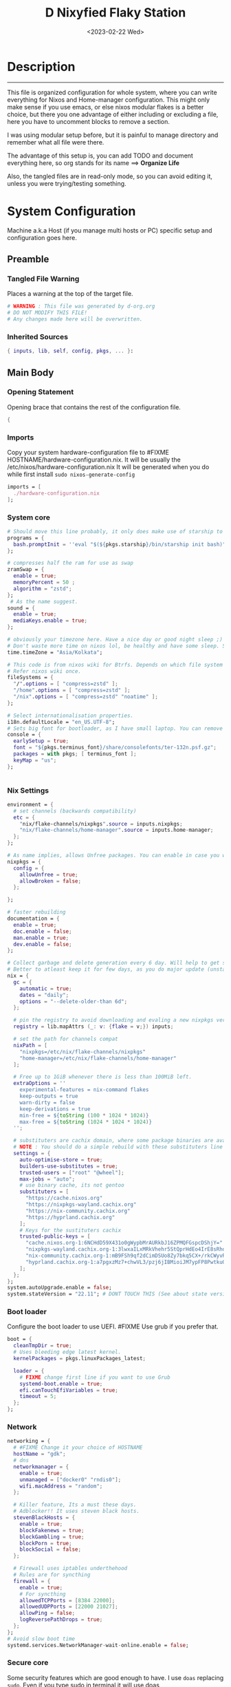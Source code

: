 #+DATE: <2023-02-22 Wed>
#+TITLE: D Nixyfied Flaky Station
#+STARTUP: overview hideblocks
#+OPTIONS: num:nil author:nil
#+PROPERTY: :tangle yes :noweb yes header-args :tangle-mode (identity #o444) :mkdirp yes
#+auto_tangle: t


* Description
--------
This file is organized configuration for whole system, where you can write everything for Nixos and Home-manager configuration.
This might only make sense if you use emacs, or else nixos modular flakes is a better choice, but there you one advantage of either including or excluding a file, here you have to uncomment blocks to remove a section.

I was using modular setup before, but it is painful to manage directory and remember what all file were there.

The advantage of this setup is, you can add TODO and document everything here, so org stands for its name ==> *Organize Life*

Also, the tangled files are in read-only mode, so you can avoid editing it, unless you were trying/testing something.

* System Configuration
:PROPERTIES:
:header-args: :tangle-mode (identity #o444) :tangle ./gdk/configuration.nix :mkdir yes
:END:
     # FIXME edit 'gdk' to your HOSTNAME. configuration.nix will be created in HOSTNAME directory (will be created as you tangle)

Machine a.k.a Host (if you manage multi hosts or PC) specific setup and configuration goes
here.

** Preamble
*** Tangled File Warning
Places a warning at the top of the target file.
#+begin_src nix
  # WARNING : This file was generated by d-org.org
  # DO NOT MODIFY THIS FILE!
  # Any changes made here will be overwritten.
#+end_src
*** Inherited Sources
#+begin_src nix
  { inputs, lib, self, config, pkgs, ... }:

#+end_src
** Main Body
*** Opening Statement
Opening brace that contains the rest of the configuration file.
#+begin_src nix
  {
#+end_src
*** Imports
Copy your system hardware-configuration file to #FIXME  HOSTNAME/hardware-configuration.nix. 
It will be usually the /etc/nixos/hardware-configuration.nix  
It will be generated when you do while first install ~sudo nixos-generate-config~
#+begin_src nix
  imports = [
    ./hardware-configuration.nix
  ];
#+end_src
*** System core
#+begin_src nix
  # Should move this line probably, it only does make use of starship to bash shell init
  programs = {
    bash.promptInit = ''eval "$(${pkgs.starship}/bin/starship init bash)"'';
  };

  # compresses half the ram for use as swap
  zramSwap = {
    enable = true;
    memoryPercent = 50 ;
    algorithm = "zstd";
  };
   # As the name suggest.
  sound = {
    enable = true;
    mediaKeys.enable = true;
  };

  # obviously your timezone here. Have a nice day or good night sleep ;)
  # Don't waste more time on nixos lol, be healthy and have some sleep. Stay helathy!
  time.timeZone = "Asia/Kolkata";

  # This code is from nixos wiki for Btrfs. Depends on which file system you use.
  # Refer nixos wiki once.
  fileSystems = {
    "/".options = [ "compress=zstd" ];
    "/home".options = [ "compress=zstd" ];
    "/nix".options = [ "compress=zstd" "noatime" ];
  };  

  # Select internationalisation properties.
  i18n.defaultLocale = "en_US.UTF-8";
  # Sets big font for bootloader, as I have small laptop. You can remove font and packages line to have default vanilla font.
  console = {
    earlySetup = true;
    font = "${pkgs.terminus_font}/share/consolefonts/ter-132n.psf.gz";
    packages = with pkgs; [ terminus_font ];
    keyMap = "us";
  };


#+end_src
*** Nix Settings
#+begin_src nix
  environment = {
    # set channels (backwards compatibility)
    etc = {
      "nix/flake-channels/nixpkgs".source = inputs.nixpkgs;
      "nix/flake-channels/home-manager".source = inputs.home-manager;
    };
  };

  # As name implies, allows Unfree packages. You can enable in case you wanna install non-free tools (eg: some fonts lol)
  nixpkgs = {
    config = {
      allowUnfree = true;
      allowBroken = false;
    };

  };

  # faster rebuilding
  documentation = {
    enable = true;
    doc.enable = false;
    man.enable = true;
    dev.enable = false;
  };

  # Collect garbage and delete generation every 6 day. Will help to get some storage space.
  # Better to atleast keep it for few days, as you do major update (unstable), if something breaks you can roll back.
  nix = {
    gc = {
      automatic = true;
      dates = "daily";
      options = "--delete-older-than 6d";
    };

    # pin the registry to avoid downloading and evaling a new nixpkgs version every time
    registry = lib.mapAttrs (_: v: {flake = v;}) inputs;

    # set the path for channels compat
    nixPath = [
      "nixpkgs=/etc/nix/flake-channels/nixpkgs"
      "home-manager=/etc/nix/flake-channels/home-manager"
    ];

    # Free up to 1GiB whenever there is less than 100MiB left.
    extraOptions = ''
      experimental-features = nix-command flakes
      keep-outputs = true
      warn-dirty = false
      keep-derivations = true
      min-free = ${toString (100 * 1024 * 1024)}
      max-free = ${toString (1024 * 1024 * 1024)}
    '';

    # substituters are cachix domain, where some package binaries are available (eg : Hyprland & Emacs 30)
    # NOTE : You should do a simple rebuild with these substituters line and then install packages from there, as a rebuild will register these cachix into /etc/nix/nix.conf file. If you continue without rebuild, Hyprland and Emacs will start compiling. So rebuild and make sure you see these substituters in /etc/nix/nix.conf and then add packages.
    settings = {
      auto-optimise-store = true;
      builders-use-substitutes = true;
      trusted-users = ["root" "@wheel"];
      max-jobs = "auto";
      # use binary cache, its not gentoo
      substituters = [
        "https://cache.nixos.org"
        "https://nixpkgs-wayland.cachix.org"
        "https://nix-community.cachix.org"
        "https://hyprland.cachix.org"
      ];
      # Keys for the sustituters cachix
      trusted-public-keys = [
        "cache.nixos.org-1:6NCHdD59X431o0gWypbMrAURkbJ16ZPMQFGspcDShjY="
        "nixpkgs-wayland.cachix.org-1:3lwxaILxMRkVhehr5StQprHdEo4IrE8sRho9R9HOLYA="
        "nix-community.cachix.org-1:mB9FSh9qf2dCimDSUo8Zy7bkq5CX+/rkCWyvRCYg3Fs="
        "hyprland.cachix.org-1:a7pgxzMz7+chwVL3/pzj6jIBMioiJM7ypFP8PwtkuGc="
      ];
    };
  };
  system.autoUpgrade.enable = false;
  system.stateVersion = "22.11"; # DONT TOUCH THIS (See about state version on nixos manual)

#+end_src
*** Boot loader
Configure the boot loader to use UEFI.
#FIXME Use grub if you prefer that.
#+begin_src nix
  boot = {
    cleanTmpDir = true;
    # Uses bleeding edge latest kernel. 
    kernelPackages = pkgs.linuxPackages_latest;

    loader = {
      # FIXME change first line if you want to use Grub
      systemd-boot.enable = true;
      efi.canTouchEfiVariables = true;
      timeout = 5;
    };
  };
#+end_src
*** Network
#+begin_src nix
  networking = {
    # #FIXME Change it your choice of HOSTNAME
    hostName = "gdk";
    # dns
    networkmanager = {
      enable = true;
      unmanaged = ["docker0" "rndis0"];
      wifi.macAddress = "random";
    };

    # Killer feature, Its a must these days.
    # Adblocker!! It uses steven black hosts.
    stevenBlackHosts = {
      enable = true;
      blockFakenews = true;
      blockGambling = true;
      blockPorn = true;
      blockSocial = false;
    };

    # Firewall uses iptables underthehood
    # Rules are for syncthing
    firewall = {
      enable = true;
      # For syncthing
      allowedTCPPorts = [8384 22000];
      allowedUDPPorts = [22000 21027];
      allowPing = false;
      logReversePathDrops = true;
    };
  };
  # Avoid slow boot time
  systemd.services.NetworkManager-wait-online.enable = false;
#+end_src
*** Secure core
Some security features which are good enough to have.
I use ~doas~ replacing ~sudo~. Even if you type sudo in terminal it will use doas
#+begin_src nix
  security.rtkit.enable = true;
  security.polkit.enable = true;
  security.sudo.enable = false;
  # Configure doas
  security.doas = {
    enable = true;
    extraRules = [{
      users = [ "i" ];
      keepEnv = true;
      persist = true;  
    }];
  };
#+end_src
*** Services
Certain services, just enable = true; gets the work done for most of the stuffs.
#+begin_src nix
  services = {
    dbus = {
      # packages = with pkgs; [dconf udisks2];
      enable = true;
    };
    # udev.packages = with pkgs; [gnome.gnome-settings-daemon];

    journald.extraConfig = ''
      SystemMaxUse=50M
      RuntimeMaxUse=10M
    '';
    # To mount drives with udiskctl command
    udisks2.enable = true;

    tlp.enable = true;                      # TLP and auto-cpufreq for power management
    auto-cpufreq.enable = true;

    # For Laptop, make lid close and power buttom click to suspend
    logind = {
      lidSwitch = "suspend";
      extraConfig = ''
    HandlePowerKey = suspend
    '';
    };

    # See if you want bluetooth setup
    # blueman.enable = true;

    # For android file transfer via usb, or better check on KDE connect 
    gvfs.enable = true;

    # configuring syncthing
    syncthing = {
      enable = true;
      user = "i";
      configDir = "/home/i/.config/syncthing";
      overrideDevices = true;     # overrides any devices added or deleted through the WebUI
      overrideFolders = true;     # overrides any folders added or deleted through the WebUI
      devices = {
        "realme" = { id = "JAJECCB-UC73TPE-KJFHYK4-KZT2A74-BEQSYVG-LAKP34N-V2G5E6X-TH2ZQQQ"; };
        #"device2" = { id = "DEVICE-ID-GOES-HERE"; };
      };
      folders = {
        "music-jazz" = {        # Name of folder in Syncthing, also the folder ID
          path = "/home/i/music";    # Which folder to add to Syncthing
          devices = [ "realme" ];      # Which devices to share the folder with
        };
        "syncs" = {
          path = "/home/i/sync";
          devices = [ "realme" ];
          ignorePerms = false; 
        };
        "essentials" = {
          path = "/home/i/d/Essentials";
          devices = [ "realme" ];
        };
      };
    };

    fstrim.enable = true;

    # This makes the user 'i' to autologin in all tty
    # Depends on you if you want login manager or prefer entering password manually
    # FIXME Change 'i' to your USERNAME
    getty.autologinUser = "i" ;

    atd.enable = true;

    # Pipewire setup, just these lines enought to make sane default for it
    pipewire = {
      enable = true;
      alsa = {
        enable = true;
      };
      wireplumber.enable = true;
      pulse.enable = true;
    };
  };


#+end_src
*** System Packages
Install packages need by all users system wide.
#+begin_src nix
  environment.systemPackages = with pkgs; [
    firefox
    gitFull
    ntfs3g
    neovim
    fira-code
  ];
#+end_src

*** Overlay
Use overlay for emacs and Nix user repo (firefox extensions)
You can add your choice of overlay (eg: Discord, helix...)
#+begin_src nix
  # Add other overlays here
  nixpkgs.overlays = with inputs; [emacs-overlay.overlay  ];
#+end_src
*** Opengl Hardware
To use Opengl hardware acceleration using VAAPI.
Useful to use in firefox and mpv.
#+begin_src nix
  nixpkgs.config.packageOverrides = pkgs: {
    vaapiIntel = pkgs.vaapiIntel.override { enableHybridCodec = true; };
  };
  hardware = {
    opengl = {
      enable = true;
      extraPackages = with pkgs; [
        vaapiVdpau
        libvdpau-va-gl
        intel-media-driver
        vaapiIntel
      ];
    };
  };
#+end_src
*** System Fonts
Enables additional fonts system wide
#+begin_src nix
  fonts = {
    fonts = with pkgs; [
      emacs-all-the-icons-fonts
      material-icons
      comic-mono
      material-design-icons
      noto-fonts-emoji
      weather-icons
      font-awesome
      symbola
    ];

    enableDefaultFonts = false;

    # this fixes emoji stuff
    fontconfig = {
      defaultFonts = {
        monospace = [
          "ComicCodeLigatures"
          "Fira Code Nerd Font"
          "JetBrains Mono Nerd Font"
          "Noto Color Emoji"
        ];
        sansSerif = ["Fira Code Nerd Font" "ComicCodeLigatures"];
        serif = ["Noto Serif" "Fira Code Nerd Font"];
        emoji = ["Noto Color Emoji" "all-the-icons" "FontAwesome" "Material Icons" "symbola" "Material Design Icons" ];
      };
    };
  };
#+end_src
*** Env
#+begin_src nix
  environment = {

    variables = {
      NIXOS_OZONE_WL = "1";
      EDITOR = "nvim";
      BROWSER = "firefox";
      MOZ_ENABLE_WAYLAND = "1";

    };

  };

#+end_src
*** System Alias's
Adds command alias's to the system interactive shell
#+begin_src nix
  environment.interactiveShellInit = ''
                                   
  '';
#+end_src
*** System Users
**** i
Configure system permission for the primary user
#+begin_src nix
  # FIXME Change 'i' to your USERNAME
    users.users.i = {
    isNormalUser = true;
    extraGroups = [
      "wheel"
      "gitea"
      "docker"
      "systemd-journal"
      "audio"
      "plugdev"
      "wireshark"
      "video"
      "input"
      "lp"
      "networkmanager"
      "power"
      "nix"
    ];
    uid = 1000;
    # Use fish if you prefer it
    shell = pkgs.zsh;

    # Or else login to root (which you will create while rebuilding) and run passwd USERNAME 
    # initialPassword = "changeme";
  };


#+end_src
*** Closing Statement
End of Nix Configuration block
#+begin_src nix
  }
#+end_src
* User Configurations
User specific configuration
** i-home
My personal user configuration.
*** Nix Home-Manger
:PROPERTIES:
:header-args: :tangle ./gdk/i-home/homeman.nix :tangle-mode (identity #o444) :mkdirp yes
:END:
#FIXME Under :tangle ... Change 'gdk' to your HOSTNAME and name directory i-home/homeman.nix as you want.
**** Default-nix
#+begin_src nix :tangle ./gdk/i-home/default.nix :tangle-mode  (identity #o444) :mkdirp yes
  # FIXME Chaneg hostname and directory under :tangle ...
  {
    inputs, pkgs, config, lib, self, ...}:

  {
    config.home.stateVersion = "22.11";
    config.home.extraOutputsToInstall = ["doc" "devdoc"];
    imports = [
      ./homeman.nix
      inputs.hyprland.homeManagerModules.default
      # inputs.nur.nixosModules.nur
    ];
  }

#+end_src
**** Preamble
***** Tangled File Warning
Places a warning at the top of the target file.
#+begin_src nix
  # WARNING : This file was generated by d-setup.org
  # DO NOT MODIFY THIS FILE!
  # Any changes made here will be overwritten.
#+end_src
***** Inherited Sources
#+begin_src nix
  { inputs, pkgs, self, lib, config, ... }:
#+end_src
**** Main Body
***** Opening Statement
Opening brace that contains the rest of the configuration file.
#+begin_src nix
  {
#+end_src
***** Shell Configuration
****** System Shell
#+begin_src nix
  home.sessionVariables.STARSHIP_CACHE = "${config.xdg.cacheHome}/starship";
  programs = {
    exa.enable = true;
    starship = {
      enable = true;
      enableZshIntegration = true;
      settings = {
        add_newline = true;
        scan_timeout = 5;
        character = {
          error_symbol = " [](#df5b61)";
          success_symbol = "[](#6791c9)";
          vicmd_symbol = "[](bold yellow)";
          format = "[   $directory$all$character  ](bold)";
        };
        git_commit = {commit_hash_length = 4;};
        line_break.disabled = false;
        lua.symbol = "[](blue) ";
        python.symbol = "[](blue) ";
        directory.read_only = " ";
        nix_shell.symbol = " ";
        hostname = {
          ssh_only = true;
          format = "[$hostname](bold blue) ";
          disabled = false;
        };
      };
    };

    fish = {
      enable = true;
      shellInit = ''
      starship init fish | source
      '';
      plugins = with pkgs; [
        {
          name = "autopair.fish";
          src = fishPlugins.autopair-fish;
        }
      ];
    };

    zsh = {
      enable = true;
      enableCompletion = true;
      enableAutosuggestions = true;
      enableSyntaxHighlighting = true;
      autocd = true;
      dotDir = ".config/shell";
      sessionVariables = {
        LC_ALL = "en_US.UTF-8";
        ZSH_AUTOSUGGEST_USE_ASYNC = "true";
        BEMENU_OPTS = "-i -l 10 -p '  Apps : ' -c -B 2 -W 0.5 --hp 15 --fn 'ComicCodeLigatures 20' --nb '#00000099' --ab '#00000099' --bdr '#c6daff' --nf '#ffffff' --af '#ffffff' --hb '#fff0f5' --hf '#000000' --fb '#00000099' --ff '#a6e3a1' --tb '#00000099' --tf '#f9e2af' ";
        NIXOS_OZONE_WL = "1";
        BROWSER = "librewolf";
        MOZ_ENABLE_WAYLAND = "1";
      };
      completionInit = ''
        eval "$(starship init zsh)"

        autoload -U colors && colors	# Load colors
        setopt autocd		# Automatically cd into typed directory.
        stty stop undef		# Disable ctrl-s to freeze terminal.
        setopt interactive_comments

        export PATH="$PATH:$HOME/.local/bin/d"
        export STARDICT_DATA_DIR="$HOME/.local/share/stardict"

        # Basic auto/tab complete:
        autoload -U compinit
        zstyle ':completion:*' menu select
        zmodload zsh/complist
        compinit
        _comp_options+=(globdots)		# Include hidden files.


        # Use vim keys in tab complete menu:
        bindkey -M menuselect 'h' vi-backward-char
        bindkey -M menuselect 'k' vi-up-line-or-history
        bindkey -M menuselect 'l' vi-forward-char
        bindkey -M menuselect 'j' vi-down-line-or-history
        bindkey -v '^?' backward-delete-char

        bindkey -e

      '';
      envExtra = ''
        export MANPAGER="sh -c 'col -bx | bat -l man -p'"
        export PATH="$PATH:$HOME/.local/bin/d"
  export EDITOR="emacsclient -nw -a 'nvim'"
  export VISUAL=$EDITOR
  export GRIM_DEFAULT_DIR="/home/i/pics/sshots/"

      if [ -z $DISPLAY ] && [ "$(tty)" = "/dev/tty1" ]; then
        echo "Welcome! Type 'sway' to enter"
      fi

      '';
      initExtra = ''

        function ytdl() {
            yt-dlp --embed-metadata --embed-subs -f 22 "$1"
        }

        function run() {
          nix run nixpkgs#$@
        }

        command_not_found_handler() {
          printf 'Command not found ->\033[01;32m %s\033[0m \n' "$0" >&2
          return 127
                                                        }

        clear
      '';
      history = {
        save = 1000;
        size = 1000;
        expireDuplicatesFirst = true;
        ignoreDups = true;
        ignoreSpace = true;
      };

      dirHashes = {
        docs = "$HOME/docs";
        notes = "$HOME/docs/notes";
        dotfiles = "$HOME/dotfiles";
        dl = "$HOME/dloads";
        vids = "$HOME/vids";
        music = "$HOME/music";
        media = "/run/media/$USER";
      };

      shellAliases = let
        # for setting up license in new projects

      in
        with pkgs; {
          rebuild = "doas nix-store --verify; pushd ~dotfiles && doas nixos-rebuild switch --flake .# && notify-send \"Done\"&& bat cache --build; popd";
          cleanup = "doas nix-collect-garbage --delete-older-than 7d";
          bloat = "nix path-info -Sh /run/current-system";
          ytmp3 = ''
            ${lib.getExe yt-dlp} -x --continue --add-metadata --embed-thumbnail --audio-format mp3 --audio-quality 0 --metadata-from-title="%(artist)s - %(title)s" --prefer-ffmpeg -o "%(title)s.%(ext)s"'';
          cat = "${lib.getExe bat} --style=plain";
          grep = lib.getExe ripgrep;
          du = lib.getExe du-dust;
          ps = lib.getExe procs;
          m = "mkdir -p";
          fcd = "cd $(find -type d | fzf)";
          ls = "${lib.getExe exa} -h --git --icons --color=auto --group-directories-first -s extension";
          l = "ls -lF --time-style=long-iso --icons";
          la = "${lib.getExe exa} -lah --tree";
          tree = "${lib.getExe exa} --tree --icons --tree";
          http = "${lib.getExe python3} -m http.server";
          burn = "pkill -9";
          diff = "diff --color=auto";
          kys = "doas shutdown now";
          killall = "pkill";
          ".1" = "cd ..";
          ".2" = "cd ../..";
          ".3" = "cd ../../..";
          c = "clear";
          # helix > nvim
          v = "nvim";
          emd = "pkill emacs; emacs --daemon";
          ytdl = "yt-dlp -f 22";
          e = "emacsclient -t";
          cp="cp -iv";
          mv="mv -iv";
          rm="rm -vI";
          bc="bc -ql";
          mkd="mkdir -pv";
          ytfzf="ytfzf -Df";
          hyprcaps="hyprctl keyword input:kb_options caps:caps";
          gc = "git clone --depth=1";
          sudo = "doas";
        };

      plugins = with pkgs; [
        {
          name = "zsh-nix-shell";
          src = zsh-nix-shell;
          file = "share/zsh-nix-shell/nix-shell.plugin.zsh";
        }

        {
          name = "zsh-autopair";
          file = "zsh-autopair.plugin.zsh";
          src = fetchFromGitHub {
            owner = "hlissner";
            repo = "zsh-autopair";
            rev = "34a8bca0c18fcf3ab1561caef9790abffc1d3d49";
            sha256 = "1h0vm2dgrmb8i2pvsgis3lshc5b0ad846836m62y8h3rdb3zmpy1";
          };
        }
      ];
    };
  };

#+end_src
***** User Packages
Installs packages for this user only.
****** Opening Statement
#+begin_src nix
  home.packages = with pkgs; [
#+end_src
****** Wayland
#+begin_src nix
  # wayland
  libnotify libsixel wofi seatd bemenu
  wf-recorder brightnessctl pamixer slurp grim
  wl-clipboard rofi-wayland cliphist wtype swaybg swayidle gammastep
#+end_src
****** Media
#+begin_src nix
  # media
  mpc_cli playerctl pavucontrol pulsemixer imv 
#+end_src
****** Nameit
#+begin_src nix
  # cli tools
  cached-nix-shell pcmanfm yt-dlp fzf neovim btop

    unzip aspell aspellDicts.en
    ripgrep nitch libreoffice transmission pandoc
    rsync  ffmpeg sdcv imagemagick groff
    # texlive.combined.scheme-full
    fd ncdu mu isync ts  syncthing 
    jq keepassxc figlet keepassxc dconf gcc
#+end_src
****** Themes
#+begin_src nix
  # themes
  gruvbox-gtk-theme
  orchis-theme
  bibata-cursors
  papirus-icon-theme
#+end_src
****** Web-DL
#+begin_src nix
  # dl media
  deluged yt-dlp jq ytfzf ani-cli 
#+end_src
****** Browsers
#+begin_src nix
  # pioneer of web
  firefox librewolf brave ungoogled-chromium
#+end_src
****** LSP -IDE
#+begin_src nix
  nodePackages_latest.bash-language-server
  nodePackages_latest.vscode-langservers-extracted
 # python39Packages.python-lsp-server
  python3
  marksman nil 
  tree-sitter-grammars.tree-sitter-bash
#+end_src
****** Closing Statement
#+begin_src nix
  ];
#+end_src
***** Package Specific Configurations
Additional Setting for individual applications.
You can copy and use your old config file only, no need to tweak nix way.
There will be not much difference.

****** Gtk Theme
#+begin_src nix

  gtk = {
    enable = true;
    theme = {
      name = "Gruvbox-Dark-B";
    };
    iconTheme = {
      name = "Papirus";
    };
    font = {
      name = "ComicCodeLigatures";
      size = 17;
    };
    gtk3.extraConfig = {
      gtk-xft-antialias = 1;
      gtk-xft-hinting = 1;
      gtk-xft-hintstyle = "hintslight";
      gtk-xft-rgba = "rgb";
    };
    gtk2.extraConfig = ''
      gtk-xft-antialias=1
      gtk-xft-hinting=1
      gtk-xft-hintstyle="hintslight"
      gtk-xft-rgba="rgb"
    '';
  };

  # cursor theme
  home.pointerCursor = {
    name = "Bibata-Modern-Classic";
    package = pkgs.bibata-cursors;
    size = 24;
    gtk.enable = true;
  };


#+end_src
****** Aria
#+begin_src nix
  programs = {
    aria2 = {
      enable = true;
      settings = {
	      dir = "/home/i/dloads";
	      file-allocation = "none";
	      log-level = "warn";
	      split = "10";
	      max-connection-per-server = 6;
	      min-split-size = "5M";
	      on-download-complete = "exit";
      };
    };
  };
#+end_src
****** Bottom
#+begin_src nix

    programs.bottom = {
    enable = true;
    settings = {
      flags.group_processes = true;
      row = [
        {
          ratio = 2;
          child = [
            {type = "cpu";}
            {type = "mem";}
          ];
        }
        {
          ratio = 3;
          child = [
            {
              type = "proc";
              ratio = 1;
              default = true;
            }
          ];
        }
      ];
    };
  };
#+end_src
****** Btop
#+begin_src nix
    home.file.".config/btop/btop.conf".source = config.lib.file.mkOutOfStoreSymlink "${config.home.homeDirectory}/.SETUP/gdk/i-home/configs/btop.conf";
#+end_src
******* btop-config
#+begin_src nix :tangle ./gdk/i-home/configs/btop.conf
      color_theme = "Default"
      theme_background = False
      vim_keys = True
      shown_boxes = "proc cpu"
      rounded_corners = True 
      graph_symbol = "block"
      proc_sorting = "memory"
      proc_reversed = False
      proc_gradient = True
#+end_src
****** Colorscheme
# #+begin_src nix :noweb

  scheme = {
    doom = {
      scheme    = "Doom One Dark";
      black     = "000000";
      red       = "ff6c6b";
      orange    = "da8548";
      yellow    = "ecbe7b";
      green     = "95be65";
      teal      = "4db5bd";
      blue      = "6eaafb";
      dark-blue = "2257a0";
      magenta   = "c678dd";
      violet    = "a9a1e1";
      cyan      = "6cdcf7";
      dark-cyan = "5699af";
      emphasis  = "50536b";
      text      = "dfdfdf";
      text-alt  = "b2b2b2";
      fg        = "abb2bf";
      bg        = "282c34";
    };

    dracula = {
      scheme = "Dracula";
      base00 = "282936"; #background
      base01 = "3a3c4e";
      base02 = "4d4f68";
      base03 = "626483";
      base04 = "62d6e8";
      base05 = "e9e9f4"; #foreground
      base06 = "f1f2f8";
      base07 = "f7f7fb";
      base08 = "ea51b2";
      base09 = "b45bcf";
      base0A = "00f769";
      base0B = "ebff87";
      base0C = "a1efe4";
      base0D = "62d6e8";
      base0E = "b45bcf";
      base0F = "00f769";
    };
  };

#+end_src
****** Dunst
#+begin_src nix

    services.dunst = {
      enable = true;
      iconTheme = {
        package = pkgs.papirus-icon-theme;
        name = "Papirus";
      };
      settings = {
        global = {
          monitor = 0;
          background = "#1e1e2e";
          frame_color = "#89AAEB";
          transparency = 0;
          follow = "none";
          width = 900;
          height = 900;
          idle_threshold = 120;
          origin = "top-right";
          offset = "10x50";
          scale = 0;
          notification_limit = 0;
          progress_bar = "true";
          alignment = "center";
          progress_bar_height = 10;
          progress_bar_frame_width = 1;
          progress_bar_min_width = 150;
          progress_bar_max_width = 500;
          indicate_hidden = "yes";
          separator_height = 2;
          padding = 20;
          horizontal_padding = 12;
          text_icon_padding = 8;
          frame_width = 3;
          separator_color = "frame";
          sort = "yes";
          font = "ComicCodeLigatures 20";
          line_height = 0;
          markup = "full";
          stack_duplicates = "true";
          format = "<b>%s</b>\n%b";
          vertical_alignment = "center";
          show_age_threshold = 60;
          ellipsize = "middle";
          ignore_newline = "no";
          show_indicators = "yes";
          icon_position = "left";
          max_icon_size = 32;
          sticky_history = "yes";
          history_length = 20;
          browser = "/home/i/.local/bin/d/d-stuff";
          always_run_script = "true";
          title = "Dunst";
          class = "Dunst";
          corner_radius = 20;
          ignore_dbusclose = false;
          force_xwayland = "false";
          mouse_left_click = "do_action";
          mouse_middle_click = "do_action";
          mouse_right_click = "close_all";
          };

          reminder = {
           category = "reminder";
           background = "#33333390";
           foreground = "#ffffff";
           timeout = 0;
           script="d-notif";
        };

        fullscreen_delay_everything.fullscreen = "delay";
        urgency_low = {
          background = "#1e1e2e";
          foreground = "#cdd6f4";
          timeout = 5;
        };
        urgency_normal = {
          background = "#1e1e2e";
          foreground = "#cdd6f4";
          timeout = 6;
        };
        urgency_critical = {
          background = "#1e1e2e";
          foreground = "#cdd6f4";
          frame_color = "#f38ba8";
          timeout = 0;
        };
      };
    };
#+end_src
****** Foot
#+begin_src nix

  programs.foot = {
    enable = true;
    # doesnt work properly
    server.enable = false;
    settings = {
      main = {
        term = "xterm-256color";
        font = "ComicCodeLigatures:size=12";
        font-bold = "Fira Code Nerd Font:size=12";
        letter-spacing = "1";
         box-drawings-uses-font-glyphs = "no";
      };
      scrollback = {
        lines = "1000";
      };
      key-bindings = {
        clipboard-copy = "Control+Shift+c Control+w";
        clipboard-paste = "Control+Shift+v Control+y";
        primary-paste = "Shift+Insert";

      };
      colors = {
       background="000000";
       foreground="ffffff";
       regular0="000000";
       regular1="ff8059";
       regular2="44bc44";
       regular3="d0bc00";
       regular4="2fafff";
       regular5="feacd0";
       regular6="00d3d0";
       regular7="bfbfbf";
       bright0="595959";
       bright1="ef8b50";
       bright2="70b900";
       bright3="c0c530";
       bright4="79a8ff";
       bright5="b6a0ff";
       bright6="6ae4b9";
       bright7="ffffff";
        alpha= "0.8";
      };
      mouse = {
        hide-when-typing = "yes";
      };
    };
  };
#+end_src
****** Hyprland
#+begin_src nix
  wayland.windowManager.hyprland = {
    enable = true;
    # extraConfig = builtins.readFile ./hyprland.conf;
  };

  xdg.configFile."hypr/hyprland.conf" = { source = config.lib.file.mkOutOfStoreSymlink "${config.home.homeDirectory}/.SETUP/gdk/i-home/configs/hyprland.conf"; };

#+end_src
******** Hyprland config
#+begin_src conf :tangle ./gdk/i-home/configs/hyprland.conf
   monitor=,preferred,auto,1
   workspace=DP-1,1

   # ---- Autostart Apps ----

   exec-once=waybar
   # exec-once=dunst
   # #exec-once=exec xrdb -load ~/.config/X11/Xresources
   exec-once=systemctl --user import-environment DISPLAY WAYLAND_DISPLAY SWAYSOCK
   exec-once=wl-paste -t text --watch clipman store
   # #exec-once=swaybg -i ~/.local/share/bg.jpg
   # exec-once=hyprctl setcursor Bibata-Modern-Classic
   exec-once=swayidle timeout 150 'hyprctl dispatch dpms off' resume 'hyprctl dispatch dpms on'
   exec-once=gammastep -l 19:72 -t 6500:4100
   # exec-once=pkill -SIGKILL Xwayland
   exec-once=d-walls
   exec-once=foot --server

   input {
   kb_layout=us
   kb_options=caps:ctrl_modifier
   follow_mouse=1
   #    repeat_delay=250

   touchpad {
   natural_scroll=no
   disable_while_typing=0
   clickfinger_behavior=1
   middle_button_emulation=1
   tap-to-click=1
   }

   sensitivity=0 # -1.0 - 1.0, 0 means no modification.
   }

   device:at-translated-set-2-keyboard {
   enabled=false
   }

   general {
   gaps_in=5
   gaps_out=15
   border_size=2
   col.active_border=rgb(ffe4b5)
   col.inactive_border=rgb(313244)
   col.active_border = rgba(cba6f7ff) rgba(89b4faff) rgba(94e2d5ff) 10deg
   col.active_border = rgb(bcd2ee) rgb(fff0f5) rgb(ffe4e1) 10degg
   no_border_on_floating = true
   }

   misc {
   disable_hyprland_logo = true
   disable_splash_rendering = true
   mouse_move_enables_dpms = true
   # no_vfr = false
   enable_swallow = true
   swallow_regex = ^(foot)$
   }

   decoration {
   rounding=16
   multisample_edges = true
   inactive_opacity=0.9
   active_opacity=0.95
  # fullscreen_opacity=0.9
   dim_inactive = false
   dim_strength = 0.05
   blur=true
   blur_size=5
   blur_passes=4
   blur_new_optimizations=1
   }

   animations {
   enabled=1
   animation=border,1,5,default
   animation=fade,1,3,default
   # animation=workspaces,1,4,default
   # animation=windows,1,8,default,popin 10%
   # bezier = smoothOut, 0.36, 0, 0.66, -0.56
   # bezier = smoothIn, 0.25, 1, 0.5, 1
   # bezier = overshot, 0.4, 0.8, 0.2, 1.2

   # animation = windows, 1, 4, overshot, slide
   # animation = windowsOut, 1, 4, smoothOut, slide
   # animation = border, 1, 10, default
   # animation = fade, 1, 10, smoothIn
   # animation = fadeDim, 1, 10, smoothIn
   # animation=workspaces,1,4,overshot,slidevert

   }

   dwindle {
   pseudotile=0 # enable pseudotiling on dwindle
   preserve_split=true
   }

   master {
   new_is_master=false
   new_on_top=true
   }

   gestures {
   workspace_swipe=1
   workspace_swipe_distance=400
   workspace_swipe_invert=1
   workspace_swipe_min_speed_to_force=30
   workspace_swipe_cancel_ratio=0.5
   }

   # example window rules
   #windowrule=move 69 420,abc
   #windowrule=size 420 69,abc
   #windowrule=tile,xyz
   #windowrule=float,abc
   #windowrule=pseudo,abc
   #windowrule=monitor 0,xyz
   #--------window rules---------
   windowrule=float,rofi
   windowrule=float,ncmpcpp
   windowrule=float,viewnior
   windowrule=float,feh
   windowrule=float,mpv
   windowrule=opaque,mpv
   windowrulev2 = float, class:^(firefox)$, title:^(Firefox — Sharing Indicator)$
   windowrule=opaque,imv
   windowrule=opacity 0.95,foot
   windowrule=opacity 0.8,pcmanfm
   windowrule=opacity 0.95,firefox
   windowrule=fullscreen,emacs

   #blurls=waybar
   blurls=wofi
   blurls=rofi
   blurls=menu
   blurls=gtk-layer-shell
   blurls=notifications

   # some nice mouse binds
   bindm=SUPER,mouse:272,movewindow
   bindm=SUPER,mouse:273,resizewindow

   # example binds
   bind=SUPER,RETURN,exec,emacsclient -c -e "(vterm 1)"
   bind=SUPERSHIFT,RETURN,exec,footclient
   bind=SUPERSHIFT,Q,killactive,
   bind=SUPERSHIFT,R,exec,hyprctl reload
   bind=SUPERCONTROL,Q,exit,
   bind=SUPER,F12,exec,uxterm
   bind=SUPER,SPACE,togglefloating,
   bind=SUPER,d,exec,bemenu-run
   bind=SUPER,b,exec,pkill -SIGUSR1 waybar
   bind=SUPER,P,pseudo,
   bind=SUPER,F,fullscreen,
   #bind=SUPER,x,exec d-power
   #bind=SUPER,o,exec d-menu
   #bind=SUPER,p,exec d-apps
   #bind=SUPER, ,d-


   bind=,Print,exec,d-sshot
   bind=CONTROL,Insert,exec,d-sshot

   bind=SUPER,left,movefocus,l
   bind=SUPER,right,movefocus,r
   bind=SUPER,up,movefocus,u
   bind=SUPER,down,movefocus,d

   bind=SUPERCONTROL,left,splitratio,-0.1
   bind=SUPERCONTROL,right,splitratio,+0.1

   bind=SUPERCONTROL,h,splitratio,-0.1
   bind=SUPERCONTROL,l,splitratio,+0.1
   bind=SUPER,1,workspace,1
   bind=SUPER,2,workspace,2
   bind=SUPER,3,workspace,3
   bind=SUPER,4,workspace,4
   bind=SUPER,5,workspace,5
   bind=SUPER,6,workspace,6
   bind=SUPER,7,workspace,7
   bind=SUPER,8,workspace,8
   bind=SUPER,9,workspace,9
   bind=SUPER,0,workspace,10
   bind=SUPERSHIFT,z,movetoworkspace,special
   bind=SUPER,z,togglespecialworkspace,

   bind=SUPER,1,movetoworkspace,1
   bind=SUPER,2,movetoworkspace,2
   bind=SUPER,3,movetoworkspace,3
   bind=SUPER,4,movetoworkspace,4
   bind=SUPER,5,movetoworkspace,5
   bind=SUPER,6,movetoworkspace,6
   bind=SUPER,7,movetoworkspace,7
   bind=SUPER,8,movetoworkspace,8
   bind=SUPER,9,movetoworkspace,9
   bind=SUPER,0,movetoworkspace,10

   bind=SUPERSHIFT,1,movetoworkspacesilent,1
   bind=SUPERSHIFT,2,movetoworkspacesilent,2
   bind=SUPERSHIFT,3,movetoworkspacesilent,3
   bind=SUPERSHIFT,4,movetoworkspacesilent,4
   bind=SUPERSHIFT,5,movetoworkspacesilent,5
   bind=SUPERSHIFT,6,movetoworkspacesilent,6
   bind=SUPERSHIFT,7,movetoworkspacesilent,7
   bind=SUPERSHIFT,8,movetoworkspacesilent,8
   bind=SUPERSHIFT,9,movetoworkspacesilent,9
   bind=SUPERSHIFT,0,movetoworkspacesilent,10

   bind=SUPER,h,movefocus,l
   bind=SUPER,l,movefocus,r
   bind=SUPER,k,movefocus,u
   bind=SUPER,j,movefocus,d
   bind=SUPER,mouse_down,workspace,e+1
   bind=SUPER,mouse_up,workspace,e-1
   bind=,XF86AudioRaiseVolume,exec,pamixer -ui 5
   bind=,XF86AudioLowerVolume,exec,pamixer -ud 5
   bind=,XF86AudioMute,exec,pamixer -t


   # Chords
   bind=SUPER,period,submap,Wordz
   submap=Wordz
   bind=,d,exec,d-dict
   bind=,d,submap,reset

   bind=,a,exec,d-vocab
   bind=,a,submap,reset

   bind=,v,exec,wtype "$(cat ~/.local/share/dict/myglossary | bemenu -W 0.8 | awk '{print $1}')"
   bind=,v,submap,reset

   bind=,escape,submap,reset
   bind=CONTROL,g,submap,reset
   submap=reset


   bind=SUPER,O,submap,Scripts
   submap=Scripts
   bind=,o,exec,d-menu
   bind=,o,submap,reset

   bind=,i,exec,d-stuff
   bind=,i,submap,reset

   bind=,p,exec,d-apps
   bind=,p,submap,reset

   bind=,x,exec,d-power
   bind=,x,submap,reset

   bind=,escape,submap,reset
   bind=CONTROL,g,submap,reset
   submap=reset

   bind=SUPER,P,submap,Apps
   submap=Apps

   bind=,p,exec,sioyek
   bind=,p,submap,reset

   bind=,f,exec,firefox
   bind=,f,submap,reset

   bind=,b,exec,brave
   bind=,b,submap,reset

   bind=,w,exec,librewolf
   bind=,w,submap,reset

   bind=,c,exec,chromium
   bind=,c,submap,reset

   bind=,e,exec,emacsclient -c
   bind=,e,submap,reset

   bind=,escape,submap,reset
   bind=CONTROL,g,submap,reset
   submap=reset

   # bind=SUPER,e,exec,d-emwhere
   bind=SUPER,x,exec,d-power
   # bind=SUPER,period,exec,d-dict
   bind=SUPERSHIFT,b,exec,d-bookmark
   bind=SUPER,m,exec,d-urls
   bind=SUPER,Insert,exec,d-urls

   bind=SUPER,grave,exec,d-unicodes
   bind=SUPER,Delete,exec,pkill -INT wf-recorder

   bind=CONTROL,F1,exec,hyprctl dispatch dpms on                               
   bind=SUPER,F1,exec,d-keys
   bind=SUPER,F2,exec,brightnessctl set 2%-
   bind=SUPER,F3,exec,brightnessctl set +2%
   bind=SUPER,F4,exec,d-record
   bind=SUPER,F5,exec,d-walls
   bind=SUPER,F8,exec,mpv --untimed --geometry=35%-30-30 --no-cache --no-osc --no-input-default-bindings --profile=low-latency --input-conf=/dev/null --title=webcam $(ls /dev/video[0,2,4,6,8] | tail -n 1)
   bind=SUPER,F11,exec,d-mpdplay
   bind=SUPER,F10,exec,mpc prev
   bind=SUPER,F12,exec,mpc next

   bind=SUPER,e,exec,d-emwhere
   bind=SUPER,y,exec,ytfzf -Df

#+end_src
****** Sway
Its more mature than hyprland. So... better to have it!
#+begin_src nix
  wayland.windowManager.sway = {
    enable = true;
    config = null;
    extraConfig = ''
      # user config directory
  include $HOME/.config/sway/config.d/*

  # only enable this if every app you use is compatible with wayland
  xwayland disable
           '';
     wrapperFeatures.gtk = true;
  };
#+end_src
****** Emacs
#+begin_src nix
  home.file.".config/emacs/early-init.el".source = config.lib.file.mkOutOfStoreSymlink "${config.home.homeDirectory}/.SETUP/gdk/i-home/configs/early-init.el";
  home.file.".config/emacs/init.el".source = config.lib.file.mkOutOfStoreSymlink "${config.home.homeDirectory}/.SETUP/gdk/i-home/configs/init.el";
  home.file.".config/emacs/elfeed.org".source = config.lib.file.mkOutOfStoreSymlink "${config.home.homeDirectory}/.SETUP/d-rss.org";

  programs.emacs = {
    enable = true;
    package = pkgs.emacsPgtk;
    extraPackages = (epkgs: (with epkgs; [
      vterm undo-tree flycheck helpful ox-pandoc
      no-littering rainbow-delimiters rainbow-mode vertico 
      orderless consult marginalia embark embark-consult org olivetti org-modern corfu
      cape markdown-mode nix-mode rust-mode lua-mode
      all-the-icons all-the-icons-dired async dired-hide-dotfiles dired-single
      reddigg mingus pdf-tools which-key magit aria2 webpaste
      org-mime corfu-terminal beframe denote tempel tempel-collection
      sdcv elfeed elfeed-org link-hint general powerthesaurus
      doom-modeline org-auto-tangle 
    ])
    );
  };
#+end_src
****** FireFox
******* initial set
beginning of the FireFox configuration block
#+begin_src nix
  programs.firefox = {
    enable = true;
    
#+end_src
******* User Profiles
******** Opening Statement
creates profile settings specific to a user, and sets my profile as the default
#+begin_src nix
  profiles.ihome = {
    isDefault = true;
    # extensions = with pkgs.nur.repos.rycee.firefox-addons; [
    #   #bypass-paywalls-clean
    #   cookies-txt
    #   ff2mpv
    #   vimium
    #   languagetool
    #   ublock-origin
    #   darkreader
    #   libredirect
    #   multi-account-containers
    # ];

#+end_src
******** Setting/Config
#+begin_src nix
  settings = {
    "app.update.auto" = false;
    "browser.startup.homepage" = "about:blank";
    "browser.urlbar.placeholderName" = "DuckDuckGo";
    "privacy.webrtc.legacyGlobalIndicator" = true;
    "gfx.webrender.all" = true;
    "gfx.webrender.enabled" = true;
    "media.av1.enabled" = false;
    "media.ffmpeg.vaapi.enabled" = true;
    "media.hardware-video-decoding.force-enabled" = true;
    "media.navigator.mediadatadecoder_vpx_enabled" = true;
    "signon.rememberSignons" = false;
    "app.normandy.api_url" = "";
    "app.normandy.enabled" = false;
    "app.shield.optoutstudies.enabled" = false;
    "beacon.enabled" = false;
    "breakpad.reportURL" = "";
    "browser.aboutConfig.showWarning" = false;
    "browser.cache.offline.enable" = false;
    "browser.crashReports.unsubmittedCheck.autoSubmit" = false;
    "browser.crashReports.unsubmittedCheck.autoSubmit2" = false;
    "browser.crashReports.unsubmittedCheck.enabled" = false;
    "browser.disableResetPrompt" = true;
    "browser.newtab.preload" = false;
    "browser.newtabpage.activity-stream.section.highlights.includePocket" = false;
    "extensions.pocket.enabled" = false;

    "browser.newtabpage.enhanced" = false;
    "browser.newtabpage.introShown" = true;
    "browser.safebrowsing.appRepURL" = "";
    "browser.safebrowsing.blockedURIs.enabled" = false;
    "browser.safebrowsing.downloads.enabled" = false;
    "browser.safebrowsing.downloads.remote.enabled" = false;
    "browser.safebrowsing.downloads.remote.url" = "";
    "browser.safebrowsing.enabled" = false;
    "browser.safebrowsing.malware.enabled" = false;
    "browser.safebrowsing.phishing.enabled" = false;
    "browser.selfsupport.url" = "";
    "browser.send_pings" = false;
    "browser.sessionstore.privacy_level" = 2;
    "browser.startup.homepage_override.mstone" = "ignore";
    "browser.tabs.crashReporting.sendReport" = false;
    "browser.urlbar.groupLabels.enabled" = false;
    "browser.urlbar.quicksuggest.enabled" = false;
    "browser.urlbar.speculativeConnect.enabled" = false;
    "datareporting.healthreport.service.enabled" = false;
    "datareporting.healthreport.uploadEnabled" = false;
    "datareporting.policy.dataSubmissionEnabled" = false;
    "device.sensors.ambientLight.enabled" = false;
    "device.sensors.enabled" = false;
    "device.sensors.motion.enabled" = false;
    "device.sensors.orientation.enabled" = false;
    "device.sensors.proximity.enabled" = false;
    "dom.battery.enabled" = false;
    "dom.event.clipboardevents.enabled" = true;
    "dom.webaudio.enabled" = false;
    "experiments.activeExperiment" = false;
    "experiments.enabled" = false;
    "experiments.manifest.uri" = "";
    "experiments.supported" = false;
    "extensions.getAddons.cache.enabled" = false;
    "extensions.getAddons.showPane" = false;
    "extensions.greasemonkey.stats.optedin" = false;
    "extensions.greasemonkey.stats.url" = "";
    "extensions.shield-recipe-client.api_url" = "";
    "extensions.shield-recipe-client.enabled" = false;
    "extensions.webservice.discoverURL" = "";
    "fission.autostart" = true;
    "media.autoplay.default" = 1;
    "media.autoplay.enabled" = false;
    "media.eme.enabled" = false;
    "media.gmp-widevinecdm.enabled" = false;
    "media.navigator.enabled" = false;
    "media.video_stats.enabled" = false;
    "network.IDN_show_punycode" = true;
    "network.allow-experiments" = false;
    "network.captive-portal-service.enabled" = false;
    "network.cookie.cookieBehavior" = 1;
    "network.dns.disablePrefetch" = true;
    "network.dns.disablePrefetchFromHTTPS" = true;
    "network.http.referer.spoofSource" = true;
    "network.http.speculative-parallel-limit" = 0;
    "network.predictor.enable-prefetch" = false;
    "network.predictor.enabled" = false;
    "network.prefetch-next" = false;
    "network.trr.mode" = 5;
    "privacy.donottrackheader.enabled" = true;
    "privacy.donottrackheader.value" = 1;
    "privacy.firstparty.isolate" = true;
    "privacy.trackingprotection.cryptomining.enabled" = true;
    "privacy.trackingprotection.enabled" = true;
    "privacy.trackingprotection.fingerprinting.enabled" = true;
    "privacy.trackingprotection.pbmode.enabled" = true;
    "privacy.usercontext.about_newtab_segregation.enabled" = true;
    "security.ssl.disable_session_identifiers" = true;
    "services.sync.prefs.sync.browser.newtabpage.activity-stream.showSponsoredTopSite" = false;
    "browser.newtabpage.activity-stream.showSponsored" = false;
    "signon.autofillForms" = false;
    "toolkit.telemetry.archive.enabled" = false;
    "toolkit.telemetry.bhrPing.enabled" = false;
    "toolkit.telemetry.cachedClientID" = "";
    "toolkit.telemetry.enabled" = false;
    "toolkit.telemetry.firstShutdownPing.enabled" = false;
    "toolkit.telemetry.hybridContent.enabled" = false;
    "toolkit.telemetry.newProfilePing.enabled" = false;
    "toolkit.telemetry.prompted" = 2;
    "toolkit.telemetry.rejected" = true;
    "toolkit.telemetry.reportingpolicy.firstRun" = false;
    "toolkit.telemetry.server" = "";
    "toolkit.telemetry.shutdownPingSender.enabled" = false;
    "toolkit.telemetry.unified" = false;
    "toolkit.telemetry.unifiedIsOptIn" = false;
    "toolkit.telemetry.updatePing.enabled" = false;
    "webgl.disabled" = true;
    "toolkit.legacyUserProfileCustomizations.stylesheets" = true;
    "webgl.renderer-string-override" = " ";
    "webgl.vendor-string-override" = " ";
  };

#+end_src
******** Closing Statement
Closes the User Profiles Code block
#+begin_src nix
  };
#+end_src
******* Closing Statement
Closes FireFox Block
#+begin_src nix
  };
#+end_src
****** Newsboat
#+begin_src nix
  
  # xdg.configFile."newsboat".source = ./configs/.;
  
  home.file.".config/newsboat".recursive = true;
  home.file.".config/newsboat".source = config.lib.file.mkOutOfStoreSymlink "${config.home.homeDirectory}/.SETUP/gdk/i-home/configs/newsboat";

#+end_src
******* News config
#+begin_src conf :tangle ./gdk/i-home/configs/newsboat/config
#show-read-feeds no
#auto-reload yes

reload-time 120
always-display-description true
reload-threads 40



bind-key j down
bind-key k up
bind-key j next articlelist
bind-key k prev articlelist
bind-key J next-feed articlelist
bind-key K prev-feed articlelist
bind-key G end
bind-key g home
bind-key d pagedown
bind-key u pageup
bind-key l open
bind-key h quit
bind-key a toggle-article-read
bind-key n next
bind-key p prev
bind-key D pb-download
bind-key U show-urls
bind-key x pb-delete

color listnormal cyan default
color listfocus black yellow standout bold
color listnormal_unread blue default
color listfocus_unread yellow default bold
color info red black bold
color article white default bold

browser "d-stuff"

#bind-key \ macro-prefix
macro , open-in-browser ; set browser d-stuff
macro d set browser "d-stuff" ; open-in-browser ; set browser linkhandler
macro c set browser "echo %u | xclip -r -sel c" ; open-in-browser ; set browser linkhandler
macro o set browser "d-stuff" ; open-in-browser ;
macro m pipe-to "grep -o 'http.*mp3' | xargs tsp mpv " ; toggle-article-read "read"

macro v set browser "tsp mpv %u"; open-in-browser ;set browser linkhandler

macro t pipe-to "grep -o 'http.*torrent' | xclip -selection clipboard"; 

highlight all "---.*---" yellow
highlight feedlist ".*(0/0))" black
highlight article "(^Feed:.*|^Title:.*|^Author:.*)" cyan default bold
highlight article "(^Link:.*|^Date:.*)" default default
highlight article "https?://[^ ]+" green default
highlight article "^(Title):.*$" blue default
highlight article "\\[[0-9][0-9]*\\]" magenta default bold
highlight article "\\[image\\ [0-9]+\\]" green default bold
highlight article "\\[embedded flash: [0-9][0-9]*\\]" green default bold
highlight article ":.*\\(link\\)$" cyan default
highlight article ":.*\\(image\\)$" blue default
highlight article ":.*\\(embedded flash\\)$" magenta default

#+end_src
******* News Urls
#+begin_src conf :tangle ./gdk/i-home/configs/newsboat/urls
# queries

# unread articles tagged newcastle
"query:Newcastle:unread = \"yes\" and tags # \"newcastle\""

# unread articles tagged general
"query:General:unread = \"yes\" and tags # \"general\""

# unread articles tagged linux
"query:Linux:unread = \"yes\" and tags # \"linux\""

# unread articles tagged emacs
"query:Emacs:unread = \"yes\" and tags # \"emacs\""


# newcastle

# magpie channel
https://www.youtube.com/feeds/videos.xml?channel_id=UCzbwOixfdDkOEl4c2Gy1Xow newcastle "~The Magpie Channel" 

# robenstein
https://www.youtube.com/feeds/videos.xml?channel_id=UC2WTz3aJZ65nN3p5_LMJAzg newcastle "~Roobenstein" 

# adam pearson
https://www.youtube.com/feeds/videos.xml?channel_id=UCbXlSJHSuY1nNHoxSElKiIA newcastle "~Adam Pearson" 

# newcastle united
https://www.youtube.com/feeds/videos.xml?channel_id=UCywGl_BPp9QhD0uAcP2HsJw newcastle "~Newcastle United" 


# tech

# gotbletu
https://www.youtube.com/feeds/videos.xml?channel_id=UCkf4VIqu3Acnfzuk3kRIFwA linux "~gotbletu" 


# general

# A Closer Look
https://www.youtube.com/feeds/videos.xml?playlist_id=PLJaq64dKJZoqsh7PGGUi-SARV4wUz_lVa general "~A Closer Look" 

# David Pakman
https://www.youtube.com/feeds/videos.xml?channel_id=UCvixJtaXuNdMPUGdOPcY8Ag general "~David Pakman" 

# Maximilien Robespierre
https://www.youtube.com/feeds/videos.xml?channel_id=UCSiYkMylC3F_eQfIodMHkOw general "~Maximilien Robespierre" 

# emacs

# System Crafters
https://www.youtube.com/feeds/videos.xml?channel_id=UCAiiOTio8Yu69c3XnR7nQBQ emacs "~System Crafters"

#+end_src
****** Media
#+begin_src nix
  services.mpd = {
    enable = true;
    network = {
      listenAddress = "any";
      port = 6600;
    };
    extraConfig = ''
        audio_output {
          type    "pipewire"
          name    "pipewire"
        }
        auto_update "yes"
      '';
  };

  programs.ncmpcpp = {
    enable = true;
    package = pkgs.ncmpcpp;
    settings = {
      ncmpcpp_directory = "/home/i/.config/ncmpcpp";
      mpd_crossfade_time = 2;
      lyrics_directory = "/home/i/.cache/lyrics";
      progressbar_elapsed_color = 5;
      progressbar_color = "black";
      media_library_primary_tag = "album_artist";
      follow_now_playing_lyrics = "yes";
      connected_message_on_startup = "no";
      ignore_leading_the = "yes";
      screen_switcher_mode = "playlist, media_library";
      song_columns_list_format = "(50)[]{t|fr:Title} (0)[blue]{a}";
      song_list_format = "$8%a - %t$R  %l";
      song_library_format = "{{%a - %t} (%b)}|{%f}";
      song_status_format = "$7%t";
      song_window_title_format = "Now Playing ..";
      now_playing_prefix = "$b$6 ";
      now_playing_suffix = "  $/b$8";
      current_item_prefix = "$b$6$/b$6";
      current_item_suffix = "  $8";
      statusbar_color = "white";
      color1 = "white";
      color2 = "blue";
      header_visibility = "no";
      statusbar_visibility = "no";
      titles_visibility = "no";
      enable_window_title = "yes";
      cyclic_scrolling = "yes";
      mouse_support = "yes";
      mouse_list_scroll_whole_page = "yes";
      lines_scrolled = "1";
      message_delay_time = "1";
      playlist_shorten_total_times = "yes";
      playlist_display_mode = "columns";
      browser_display_mode = "columns";
      search_engine_display_mode = "columns";
      playlist_editor_display_mode = "columns";
      autocenter_mode = "yes";
      centered_cursor = "yes";
      user_interface = "classic";
      locked_screen_width_part = "50";
      ask_for_locked_screen_width_part = "yes";
      display_bitrate = "no";
      external_editor = "hx";
      main_window_color = "default";
      startup_screen = "playlist";
      visualizer_data_source = "/tmp/mpd.fifo";
      visualizer_output_name = "Visualizer";
      visualizer_in_stereo = "no";
      visualizer_type = "ellipse";
      visualizer_fps = "60";
      visualizer_look = "●▮";
      visualizer_color = "33,39,63,75,81,99,117,153,189";
    };
    bindings = [
      {
        key = "j";
        command = "scroll_down";
      }
      {
        key = "k";
        command = "scroll_up";
      }
      {
        key = "J";
        command = ["select_item" "scroll_down"];
      }
      {
        key = "K";
        command = ["select_item" "scroll_up"];
      }
    ];
  };

  programs = {
    mpv = {
      enable = true;
      # scripts = with pkgs.mpvScripts; [ thumbnail sponsorblock];
      bindings = {
        "l" = "seek 5";
        "h" = "seek -5";
        "j" = "seek -30";
        "k" = "seek 30";
        "J" = "cycle sub";
        "K" = "cycle sub down";
      };
      config = {
        hwdec="vaapi";
        gpu-hwdec-interop="vaapi";
        vo="gpu";
        profile="gpu-hq";
        gpu-context="wayland";
        force-window=true;
        osc=false;
        sub-border-size="3.0";
        sub-auto="fuzzy";
        msg-level="all=warn";
        ytdl-format="[height<1080]";
        save-position-on-quit=true;
        slang="eng,en,Eng,English";
        alang="jp,jpn,en,eng";
        sub-font="ComicCodeLigatures";
        autofit="50%";
        sub-font-size="38";
      };
    };
  };
#+end_src
****** Sioyek
#+begin_src nix
  programs.sioyek = {
    enable = true;

    config = {
      
	"background_color" =  "0.0 0.0 0.0";
	"dark_mode_background_color"  =  "0.0 0.0 0.0";
	"custom_background_color" =  "0.180 0.204 0.251";
	"custom_text_color" =  "0.847 0.871 0.914";
	
	"dark_mode_contrast" =			"0.8";
	"text_highlight_color" =     "1.0 1.0 0.0";
	"search_url_s" = 	"https://scholar.google.com/scholar?q=";
	"search_url_l" = 	"http://gen.lib.rus.ec/scimag/?q=";
	"search_url_g" =	"https://www.google.com/search?q=";
	"middle_click_search_engine" = "s";
	"shift_middle_click_search_engine" = 	"l";
	"zoom_inc_factor" =         "1.2";
	"flat_toc" =                            "0";
	"should_launch_new_instance"		=		"1";
	
	"should_launch_new_window"		=		"1";
	
	"default_dark_mode" =	"1";
	"sort_bookmarks_by_location" = 	"1";
	"ui_font" = "ComicCodeLigatures";
	"font_size" =  "24";
	"wheel_zoom_on_cursor" =  "1";
	"status_bar_font_size" = "22";
	"collapsed_toc" = "1";
	"ruler_mode" = "1";
	
	"single_click_selects_words" =  "1";
	
	
	"item_list_prefix" =  ">";
	
	"#ignore_whitespace_in_presentation_mode" = "0";
	
	"prerender_next_page_presentation" = "1";
	
    };

    bindings = {
      "fit_to_page_width" =  "<f9>";
      "fit_to_page_width_smart" =  "<f10>";

       " quit"	= "q";
        "toggle_custom_color"  =   "<f8>";
        "toggle_fullscreen" =   "<f11>";
        "toggle_highlight" =   "<f1>";
        "command" =             "<A-x>";
        "toggle_dark_mode" =	"i";
        "toggle_presentation_mode" =	"<f5>";
        "toggle_statusbar" = "<S-b>";
    };
  };
#+end_src
****** Mime Tools
#+begin_src nix
  services = {
    # udiskie = {
    # enable = true;
    # automount = true;
    # };
    gpg-agent = {
      enable = true;
      pinentryFlavor = "gnome3";
      enableSshSupport = true;
      enableZshIntegration = true;
    };
  };
  programs = {
    gpg.enable = true;
    man.enable = true;
    #  direnv = {
    #    enable = true;
    #    nix-direnv.enable = true;
    #  };
    #  tealdeer = {
    #    enable = true;
    #    settings = {
    #      display = {
    #        compact = false;
    #        use_pager = true;
    #      };
    #      updates = {
    #        auto_update = true;
    #      };
    #    };
    #  };
    bat = {
      enable = true;
    };
  };
  xdg = {
    userDirs = {
      enable = true;
      documents = "$HOME/docs";
      download = "$HOME/dloads";
      videos = "$HOME/vids";
      music = "$HOME/music";
      pictures = "$HOME/pics";
      desktop = "$HOME/other";
      publicShare = "$HOME/other";
      templates = "$HOME/other";
    };
    mimeApps.enable = true;
    mimeApps.associations.added = {
      "text/html" = ["firefox.desktop"];
      "x-scheme-handler/http" = ["firefox.desktop"];
      "x-scheme-handler/https" = ["firefox.desktop"];
      "x-scheme-handler/ftp" = ["firefox.desktop"];
      "x-scheme-handler/about" = ["firefox.desktop"];
      "x-scheme-handler/unknown" = ["firefox.desktop"];
      "application/x-extension-htm" = ["firefox.desktop"];
      "application/x-extension-html" = ["firefox.desktop"];
      "application/x-extension-shtml" = ["firefox.desktop"];
      "application/xhtml+xml" = ["firefox.desktop"];
      "application/x-extension-xhtml" = ["firefox.desktop"];
      "application/x-extension-xht" = ["firefox.desktop"];

      "audio/*" = ["mpv.desktop"];
      "video/*" = ["mpv.dekstop"];
      "image/*" = ["imv.desktop"];
      "application/json" = ["firefox.desktop"];
      "application/pdf" = ["sioyek.desktop"];
      "x-scheme-handler/magnet" = ["d-stuff.desktop"];
      "application/epub+zip" = ["sioyek.desktop"];
      "application/zip" = ["sioyek.desktop"];
      "application/x.bittorrent" = ["d-stuff.desktop"];
    };
    mimeApps.defaultApplications = {
      "text/html" = ["firefox.desktop"];
      "x-scheme-handler/http" = ["firefox.desktop"];
      "x-scheme-handler/https" = ["firefox.desktop"];
      "x-scheme-handler/ftp" = ["firefox.desktop"];
      "x-scheme-handler/about" = ["firefox.desktop"];
      "x-scheme-handler/unknown" = ["firefox.desktop"];
      "application/x-extension-htm" = ["firefox.desktop"];
      "application/x-extension-html" = ["firefox.desktop"];
      "application/x-extension-shtml" = ["firefox.desktop"];
      "application/xhtml+xml" = ["firefox.desktop"];
      "application/x-extension-xhtml" = ["firefox.desktop"];
      "application/x-extension-xht" = ["firefox.desktop"];

      "audio/*" = ["mpv.desktop"];
      "video/*" = ["mpv.dekstop"];
      "image/*" = ["imv.desktop"];
      "application/json" = ["firefox.desktop"];
      "application/pdf" = ["sioyek.desktop"];
      "x-scheme-handler/magnet" = ["d-stuff.desktop"];
      "application/epub+zip" = ["sioyek.desktop"];
      "application/zip" = ["sioyek.desktop"];
      "application/x.bittorrent" = ["d-stuff.desktop"];
    };
  };
#+end_src
****** Waybar
#+begin_src nix
  home.file.".config/waybar/style.css".source = config.lib.file.mkOutOfStoreSymlink "${config.home.homeDirectory}/.SETUP/gdk/i-home/configs/style.css";
  programs.waybar = {
    enable = true;
    package = pkgs.waybar.overrideAttrs (oldAttrs: {
      mesonFlags = oldAttrs.mesonFlags ++ ["-Dexperimental=true"];
    });

    settings = {
      mainBar = {
        layer = "top";
        position = "top";
        height = 20;
        spacing = 7;
        fixed-center = true;
        exclusive = true;
        modules-left = [
          "custom/launcher"
          "wlr/workspaces"
          "hyprland/window"
          "hyprland/submap"
        ];
        modules-center = [
          "clock"
        ];
        modules-right = ["network" "battery" "memory" "pulseaudio" "custom/power"];
        "wlr/workspaces" = {
          format = "{icon}";
          active-only = false;
          on-click = "activate";
          format-icons = {
            active = "";
            default = "";
            "1" = "1";
            "2" = "2";
            "3" = "3";
            "4" = "4";
            "5" = "5";
            "6" = "6";
          };
        };

        "hyprland/window" = {
          "format" = "🧬 {}";
          "separate-outputs" = true;
        };

        "hyprland/submap" = {
          "format" = " {}";
          "max-length" = 14;
          "tooltip" = false;
        };

        "custom/launcher" = {
          format = " ";
          tooltip = false;
          on-click = "bemenu-run";
        };

        "battery" =  {
          "bat" =  "BAT0";
          "interval" =  30;
          "states" =  {
            "warning" =  50;
            "critical" =  30;
          };
          "format" =  "{capacity}% {icon} ";
          "format-icons" =  ["" "" "" "" ""];
          "max-length" =  25;
        };

        "custom/power" = {
          "format" = " ";
          "on-click" = "d-power";
          "tooltip" = false;
        };
        "clock" = {
          "tooltip-format" = "{:%A %B %d %Y | %H:%M}";
          "format-alt" = " {:%a %d %b  %I:%M %p}";
          "format" = " {:%H:%M} ";
          ##"timezones" = [ "Kolkata" ];
          ##"max-length" = 200;
          "interval" = 1;
        };
        "cpu" = {
          "format" = "﬙ {usage: >3}%";
          "on-click" = "footclient -e htop";
        };
        "memory" = {
          "format" = " {: >3}%";
          "on-click" = "foot -e btop";
        };
        "network" = {
          "interface" = "wlp2s0";
          "format" = "⚠ Disabled";
          "format-wifi" = " {bandwidthDownBytes}  {bandwidthUpBytes}";
          "format-ethernet" = " {ifname}: {ipaddr}/{cidr}";
          "format-disconnected" = "⚠ Disconnected";
          "on-click" = "foot -e nmtui";
          "interval" = 2;
        };
        "pulseaudio" = {
          "scroll-step" = 2;
          "format" = "{icon} {volume: >3}%";
          "format-bluetooth" = "{icon} {volume: >3}%";
          "format-muted" =" muted";
          "on-click" = "pamixer -t";
          "format-icons" = {
            "headphones" = "";
            "handsfree" = "";
            "headset" = "";
            "phone" = "";
            "portable" = "";
            "car" = "";
            "default" = ["" ""];
          };
        };
      };
    };
  };

#+end_src
******* Style.css
#+begin_src css :tangle ./gdk/i-home/configs/style.css
  ,*{
      color: #ffffff;
      border: 0;
      border-radius: 10px;
      padding: 0 0;
      font-family:ComicCodeLigatures Bold;
      font-size: 24px;
      margin-right: 5px;
      margin-left: 5px;
      padding-bottom:3px;
      min-height: 45px;
  }

  window#waybar {
      background: transparent;
      background: rgba(00, 00, 00, 0.0);
  }

  #workspaces button {
      border-radius: 20px;
      background-color: #11111b;
      color: #ffff00;

  }

  #workspaces button.active {
      border-color: #89DCEB ;
      padding-bottom:5px ;
  }

  #mode {
      color: #ebcb8b;
  }

  #battery, #mpd,#workspaces, #submap, #clock, #cpu, #memory,#network, #pulseaudio, #window,#custom-launcher,#custom-power{
      padding: 0 3px;
      border-bottom: 2px;
      border-style: solid;
      border-radius: 15px 15px 15px 15px;
      background-color: #11111b;
      margin-top: 3px;
      padding-top: 1px;
      padding-left: 13px;
      padding-right: 3px;
      opacity: 1.0;
      font-size: 20px;
  }

  #window {
      border-radius: 20px;
      padding-left: 10px;
      padding-right: 10px;
      color:#ffd700;
      margin-top:1px;
      border-color:#ffd700;
  }

  #clock {
      color:#89b4fa;
  }

  #mpd {
      color: #cdd6f4;
  }


  #cpu {
      color:#a6e3a1;
  }


  #memory {
      color: #94e2d5;
      color: #cba6f7;
  }

  #network.disabled {
      color:#bf616a;
  }

  #network{
      color:#f9e2af;
  }

  #battery {
      color:#ee9572;
  }

  #network.disconnected {
      color: #bf616a;
  }

  #pulseaudio {
      color: #a6e3a1;
  }

  #pulseaudio.muted {
      color: #3b4252;
  }

  #custom-launcher {
      font-family:Fira Code Nerd Font;
      font-size:40px;
      color:#000000;
      border-color: #121212;
      border-radius: 20px 20px 20px 20px;
      background: linear-gradient(90deg, #bcd2ee 28%, #fff0f5 85%, #ffe4e1 100%);

  }

  #custom-power {
      font-family: Fira Code Nerd Font;
      font-size: 22px;
      color:#f38ba8;
      border-radius: 30px 30px 30px 30px;

  }

  #submap {
      color:#eb9;
  }
  #mode{
      margin-bottom:3px;
  }


#+end_src
****** Wofi
#+begin_src nix
  home.file.".config/wofi".recursive = true;
  home.file.".config/wofi".source = config.lib.file.mkOutOfStoreSymlink "${config.home.homeDirectory}/.SETUP/gdk/i-home/configs/wofi";
#+end_src
******* Wofi-config
#+begin_src conf :tangle ./gdk/i-home/configs/wofi/config
  width=35%
  height=50%
  allow_images=true
  hide_scroll=true
  matching=multi-contains
  insensitive=true
  location=center
  #halign=center
  image_size=45
  key_forward=Control_L-n
  key_backward=Control_R-p
  key_paste=Control_L-y
  dynamic_lines=true
  allow_markup=true
  prompt=  Apps
#+end_src
******* Wofi-style
#+begin_src css :tangle ./gdk/i-home/configs/wofi/style.css
 *{
    border: 0px;
    font-family:ComicCodeLigatures Medium;
    font-size: 30px;

}
#window {
    margin: 0px;
    background-color: #000000;
    border-radius: 30px;
    border: 2px solid #f5c2e7;
    background: rgba(00, 00, 00, 0.2);
}

#input {
    margin: 5px;
    border: 2px solid #f9e2af;
    color: #FFFFFF;
    background-color: #000000;
    border-radius: 40px;
    background: rgba(00, 00, 00, 0.2);
}

#inner-box {
    margin: 5px;
    border: none;
    background-color: #000000;
    border-radius: 30px;
    background: rgba(00, 00, 00, 0.2);
    
}

#outer-box {
    margin: 15px;
    border: none;
    background-color: #000000;
    background: rgba(00, 00, 00, 0.2);
}

#scroll {
    margin: 0px;
    border: none;
}

#text {
    margin: 5px;
    border: none;
    color: #ffffff;
} 

#text:selected {
	background-color: inherit;
	color: #161322;
	font-weight: normal;
}

#entry:selected  {
    background-color: #1A73E8;
    background: linear-gradient(90deg, #cba6f7 0%, #94e2d5 100%);
    background: linear-gradient(90deg, rgba(201,203,255,1) 28%, rgba(245,224,220,1) 85%, rgba(242,205,205,1) 100%);
    background: linear-gradient(90deg, #89b4fa 28%, #fff0f5 85%, #ffe4e1 100%);
    border-radius: 20px;
    outline: none;
}


#+end_src
****** Ytfzf
#+begin_src nix
  home.file.".config/ytfzf/conf.sh".source = config.lib.file.mkOutOfStoreSymlink "${config.home.homeDirectory}/.SETUP/gdk/i-home/configs/conf.sh";
#+end_src
******* ytfzf-config
#+begin_src conf :tangle ./gdk/i-home/configs/conf.sh
#video_pref="248+bestaudio/best"
video_pref="[height<=1080]"
#scrape 1 video link per channel instead of the default 2
sub_link_count=1
show_thumbnails=0
##}}}

external_menu () {
    #use rofi instead of dmenu
#    rofi -dmenu -i -theme-str '@import "menu.rasi" window {height:60%;width: 70%;}' -p "$1"
    # rofi -dmenu -i -config ~/.config/rofi/list.rasi -p "Search for :->"
    # wofi -dib -W 90% -H 80% 
     bemenu -W 0.98
#    dmenu -i -l 20
}

thumbnail_quality=high
scrape=youtube
#is_sort=1
#search_sort_by=upload_date

#+end_src
***** System Files
Creates files in the user environment to be used by other Applications
***** Closing Statement
Closes the Main Body Block
#+begin_src nix
  }
#+end_src

* Additional FIles
Don't worry about this, there is nothing from here.

Its just custom instructions
** First Time Set Up Script
:PROPERTIES:
:header-args: :tangle ./gdk/init-setup.sh
:END:
*** Configure file as a script
Enables file as  shell script
#+begin_src sh
  #! /bin/bash
#+end_src
*** Install System Flake
#+begin_src sh
    echo "Installing System Flake"
    sudo cp -f /etc/nixos/hardware-configuration.nix ~/.SETUP/gdk/hardware-configuration.nix
    cd ~/.SETUP
    sudo nixos-rebuild switch --flake .#gdk
#+end_src
*** Create SSH Key
Creates a SSH Key for Git and then copies it to a named file on the Desktop
#+begin_src sh
  echo "Creating SSH Key"
  ssh-keygen -f /home/que/.ssh/id_rsa -q -N ""
  cp ~/.ssh/id_rsa.pub ~/ssh-key
#+end_src
**** TODO Find a way to copy contents of a file to clipboard from CLI
*** Copy First Time Installation Checklist
Places a copy of =manual-init-steps.org= in the home directory
#+begin_src sh
  echo "Copying Installation Checklist"
  cp ./gdk/manual-init-steps.org ~/manual-init-steps.org
#+end_src
*** Restart System
#+begin_src sh
  echo "Restarting System"
  reboot
#+end_src
** Manual Set Up Instructions
:PROPERTIES:
:header-args: :tangle ./gdk/manual-init-steps.org
:END:
*** File Description
#+begin_src txt
This file describes steps that need to be taken during the first time set up of the computer after a new installation of NixOS
#+end_src
*** Configure FireFox
#+begin_src txt
- Log into FireFox and Sync Settings
   - Open 'about:config' as  a URL
   - Search for "legacy"
   - Toggle "toolkit.legacyUserProfileCustomizations.stylesheets" to true
- Log into Password Manager
- Log into Google
#+end_src
*** Configure Git
#+begin_src txt
- Add SSH Key from ~/ssh-key to GitHub
- run =ssh -T git@github.com= and accept the new key token.
#+end_src

